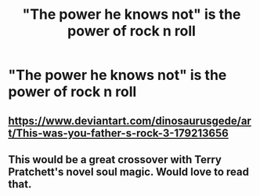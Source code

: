 #+TITLE: "The power he knows not" is the power of rock n roll

* "The power he knows not" is the power of rock n roll
:PROPERTIES:
:Author: Bleepbloopbotz2
:Score: 3
:DateUnix: 1563979758.0
:DateShort: 2019-Jul-24
:FlairText: Prompt
:END:

** [[https://www.deviantart.com/dinosaurusgede/art/This-was-you-father-s-rock-3-179213656]]
:PROPERTIES:
:Author: Termsndconditions
:Score: 4
:DateUnix: 1563982916.0
:DateShort: 2019-Jul-24
:END:


** This would be a great crossover with Terry Pratchett's novel soul magic. Would love to read that.
:PROPERTIES:
:Author: nounusednames
:Score: 2
:DateUnix: 1563990809.0
:DateShort: 2019-Jul-24
:END:
